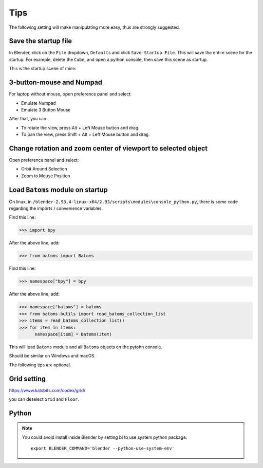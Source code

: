 .. _tips:

=======
Tips
=======

The following setting will make manipulating more easy, thus are strongly suggested.

Save the startup file
===========================
In Blender, click on the ``File`` dropdown, ``Defaults`` and click ``Save Startup File``. This will save the entire scene for the startup. For example, delete the ``Cube``, and open a python console, then save this scene as startup. 


This is the startup scene of mine:

.. image:: _static/figs/startup.png
   :width: 20cm



3-button-mouse and Numpad
==========================
For laptop without mouse, open preference panel and select:

- Emulate Numpad
- Emulate 3 Button Mouse

After that, you can:

- To rotate the view, press Alt + Left Mouse button and drag.
- To pan the view, press Shift + Alt + Left Mouse button and drag.


.. image:: _static/figs/tips_keyboard.png
   :width: 15cm



Change rotation and zoom center of viewport to selected object
===============================================================

Open preference panel and select:

- Orbit Around Selection
- Zoom to Mouse Position

.. image:: _static/figs/tips_navigation.png
   :width: 15cm



Load ``Batoms`` module on startup
=====================================

On linux, in ``/blender-2.93.4-linux-x64/2.93/scripts\modules\console_python.py``, there is some code regarding the imports / convenience variables. 

Find this line:

>>> import bpy

After the above line, add:

>>> from batoms import Batoms

Find this line:

>>> namespace["bpy"] = bpy

After the above line, add:

>>> namespace["batoms"] = batoms
>>> from batoms.butils import read_batoms_collection_list
>>> items = read_batoms_collection_list()
>>> for item in items:
      namespace[item] = Batoms(item)

This will load ``Batoms`` module and all ``Batoms`` objects on the pytohn console.

Should be similar on Windows and macOS.


The following tips are optional.


Grid setting
=======================

https://www.katsbits.com/codex/grid/

you can deselect ``Grid`` and ``Floor``.



Python
=============

.. note::

   You could avoid install inside Blender by setting bl to use system python package::

    export BLENDER_COMMAND='blender --python-use-system-env'
